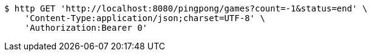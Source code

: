 [source,bash]
----
$ http GET 'http://localhost:8080/pingpong/games?count=-1&status=end' \
    'Content-Type:application/json;charset=UTF-8' \
    'Authorization:Bearer 0'
----